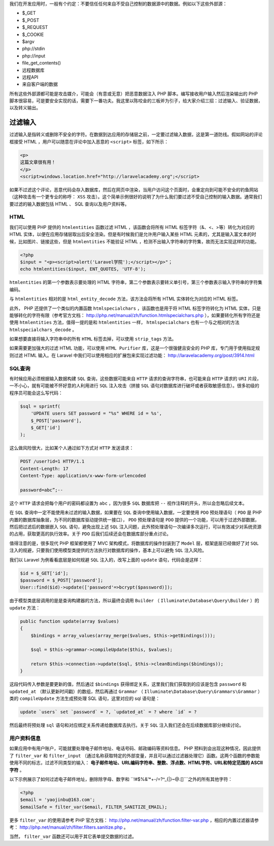 我们在开发应用时，一般有个约定：不要信任任何来自不受自己控制的数据源中的数据。例如以下这些外部源：

- $_GET
- $_POST
- $_REQUEST
- $_COOKIE
- $argv
- php://stdin
- php://input
- file_get_contents()
- 远程数据库
- 远程API
- 来自客户端的数据

所有这些外部源都可能是攻击媒介，可能会（有意或无意）把恶意数据注入 PHP 脚本。编写接收用户输入然后渲染输出的 PHP 脚本很容易，可是要安全实现的话，需要下一番功夫。我这里以陈咬金的三板斧为引子，给大家介绍三招：过滤输入、验证数据，以及转义输出。

过滤输入
========
过滤输入是指转义或删除不安全的字符。在数据到达应用的存储层之前，一定要过滤输入数据，这是第一道防线。假如网站的评论框接受 HTML ，用户可以随意在评论中加入恶意的 ``<script>`` 标签，如下所示：

.. code-block:: html

    <p>
    这篇文章很有用！
    </p>
    <script>windows.location.href="http://laravelacademy.org";</script>

如果不过滤这个评论，恶意代码会存入数据库，然后在网页中渲染，当用户访问这个页面时，会重定向到可能不安全的钓鱼网站（这种攻击有一个更专业的称呼： ``XSS`` 攻击）。这个简单示例很好的说明了为什么我们要过滤不受自己控制的输入数据。通常我们要过滤的输入数据包括 HTML 、 SQL 查询以及用户资料等。

HTML
----
我们可以使用 PHP 提供的 ``htmlentities`` 函数过滤 HTML ，该函数会将所有 HTML 标签字符（&、<、>等）转化为对应的 HTML 实体，以便在应用存储层取出后安全渲染。但是有时候我们是允许用户输入某些 HTML 元素的，尤其是输入富文本的时候，比如图片、链接这些，但是 ``htmlentities`` 不能验证 HTML ，检测不出输入字符串的字符集，故而无法实现这样的功能。

.. code-block:: php

    <?php
    $input = "<p><script>alert('Laravel学院');</script></p>"；
    echo htmlentities($input, ENT_QUOTES, 'UTF-8');

``htmlentities`` 的第一个参数表示要处理的 HTML 字符串，第二个参数表示要转义单引号，第三个参数表示输入字符串的字符集编码。

与 ``htmlentities`` 相对的是 ``html_entity_decode`` 方法，该方法会将所有 HTML 实体转化为对应的 HTML 标签。

此外， PHP 还提供了一个类似的内置函数 ``htmlspecialchars`` ，该函数也是用于将 HTML 标签字符转化为 HTML 实体，只是能够转化的字符有限（参考官方文档： http://php.net/manual/zh/function.htmlspecialchars.php ），如果要转化所有字符还是使用 ``htmlentities`` 方法，值得一提的是和 ``htmlentities`` 一样， ``htmlspecialchars`` 也有一个与之相对的方法 ``htmlspecialchars_decode`` 。

如果想要直接将输入字符串中的所有 ``HTML`` 标签去掉，可以使用 ``strip_tags`` 方法。

如果需要更加强大的过滤 HTML 功能，可以使用 ``HTML Purifier`` 库，这是一个很强健且安全的 PHP 库，专门用于使用指定规则过滤 HTML 输入。在 Laravel 中我们可以使用相应的扩展包来实现过滤功能： http://laravelacademy.org/post/3914.html

SQL查询
-------
有时候应用必须根据输入数据构建 ``SQL`` 查询，这些数据可能来自 ``HTTP`` 请求的查询字符串，也可能来自 ``HTTP`` 请求的 ``URI`` 片段，一不小心，就有可能被不怀好意的人利用进行 ``SQL`` 注入攻击（拼接 ``SQL`` 语句对数据库进行破坏或者获取敏感信息）。很多初级的程序员可能会这么写代码：

.. code-block:: php

    $sql = sprintf(
        'UPDATE users SET password = "%s" WHERE id = %s',
        $_POST['password'],
        $_GET['id']
    );

这么做风险很大，比如某个人通过如下方式对 ``HTTP`` 发送请求：

.. code-block:: text

    POST /user?id=1 HTTP/1.1
    Content-Length: 17
    Content-Type: application/x-www-form-urlencoded

    password=abc”;--

这个 ``HTTP`` 请求会把每个用户的密码都设置为 ``abc`` ，因为很多 ``SQL`` 数据库把 ``--`` 视作注释的开头，所以会忽略后续文本。

在 ``SQL`` 查询中一定不能使用未过滤的输入数据，如果要在 ``SQL`` 查询中使用输入数据，一定要使用 ``PDO`` 预处理语句（ ``PDO`` 是 PHP 内置的数据库抽象层，为不同的数据库驱动提供统一接口）， ``PDO`` 预处理语句是 ``PDO`` 提供的一个功能，可以用于过滤外部数据，然后把过滤后的数据嵌入 ``SQL`` 语句，避免出现上述 ``SQL`` 注入问题，此外预处理语句一次编译多次运行，可以有效减少对系统资源的占用，获取更高的执行效率。关于 ``PDO`` 后我们后续还会在数据库部分重点讨论。

值得注意的是，很多现代 PHP 框架都使用了 MVC 架构模式，将数据库的操作封装到了 ``Model`` 层，框架底层已经做好了对 ``SQL`` 注入的规避，只要我们使用模型类提供的方法执行对数据库的操作，基本上可以避免 ``SQL`` 注入风险。

我们以 Laravel 为例看看底层是如何规避 ``SQL`` 注入的，改写上面的 ``update`` 语句，代码会是这样：

.. code-block:: php

    $id = $_GET['id'];
    $password = $_POST['password'];
    User::find($id)->update(['password'=>bcrypt($password)]);

由于模型类底层调用的是是查询构建器的方法，所以最终会调用 ``Builder`` （ ``Illuminate\Database\Query\Builder`` ）的 ``update`` 方法：

.. code-block:: php

    public function update(array $values)
    {
        $bindings = array_values(array_merge($values, $this->getBindings()));

        $sql = $this->grammar->compileUpdate($this, $values);

        return $this->connection->update($sql, $this->cleanBindings($bindings));
    }

这段代码传入参数是要更新的值，然后通过 ``$bindings`` 获得绑定关系，这里我们我们获取到的应该是包含 ``password`` 和 ``updated_at`` （默认更新时间戳）的数组，然后再通过 ``Grammar`` （ ``Illuminate\Database\Query\Grammars\Grammar`` ）类的 ``compileUpdate`` 方法生成预处理 SQL 语句，这里对应的 sql 语句是：

.. code-block:: sql

    update `users` set `password` = ?, `updated_at` = ? where `id` = ?

然后最终将预处理 ``sql`` 语句和对应绑定关系传递给数据库去执行。关于 ``SQL`` 注入我们还会在后续数据库部分继续讨论。

用户资料信息
-------------
如果应用中有用户账户，可能就要处理电子邮件地址、电话号码、邮政编码等资料信息。 PHP 预料到会出现这种情况，因此提供了 ``filter_var`` 和 ``filter_input`` （通过名称获取特定的外部变量，并且可以通过过滤器处理它）函数。这两个函数的参数能使用不同的标志，过滤不同类型的输入： **电子邮件地址、URL编码字符串、整数、浮点数、HTML字符、URL和特定范围的 ASCII 字符** 。

以下示例展示了如何过滤电子邮件地址，删除除字母、数字和 ``!#$%&'*+-/=?^_{|}~@.[]```之外的所有其他字符：

.. code-block:: php

    <?php
    $email = 'yaojinbu@163.com';
    $emailSafe = filter_var($email, FILTER_SANITIZE_EMAIL);

更多 ``filter_var`` 的使用请参考 PHP 官方文档： http://php.net/manual/zh/function.filter-var.php ，相应的内置过滤器请参考： http://php.net/manual/zh/filter.filters.sanitize.php 。

当然， ``filter_var`` 函数还可以用于其它表单提交数据的过滤。






